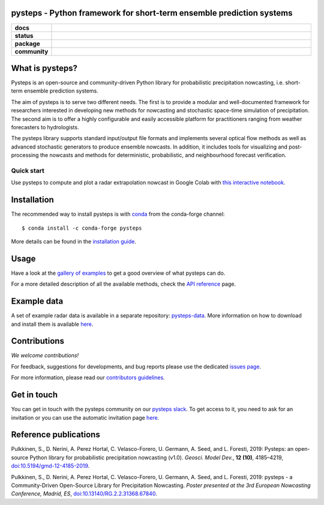 pysteps - Python framework for short-term ensemble prediction systems
=====================================================================

.. start-badges

.. list-table::
    :stub-columns: 1
    :widths: 10 90

    * - docs
      - |stable| |colab| |gallery|
    * - status
      - |test| |docs| |codecov| |codacy| |black|
    * - package
      - |github| |conda| |pypi| |zenodo|
    * - community
      - |slack| |contributors| |downloads| |license|


.. |docs| image:: https://readthedocs.org/projects/pysteps/badge/?version=latest
    :alt: Documentation Status
    :target: https://pysteps.readthedocs.io/

.. |test| image:: https://github.com/pySTEPS/pysteps/workflows/Test%20pysteps/badge.svg
    :alt: Test pysteps
    :target: https://github.com/pySTEPS/pysteps/actions?query=workflow%3A"Test+Pysteps"

.. |black| image:: https://github.com/pySTEPS/pysteps/workflows/Check%20Black/badge.svg
    :alt: Check Black
    :target: https://github.com/pySTEPS/pysteps/actions?query=workflow%3A"Check+Black"

.. |codecov| image:: https://codecov.io/gh/pySTEPS/pysteps/branch/master/graph/badge.svg
    :alt: Coverage
    :target: https://codecov.io/gh/pySTEPS/pysteps

.. |github| image:: https://img.shields.io/github/release/pySTEPS/pysteps.svg
    :target: https://github.com/pySTEPS/pysteps/releases/latest
    :alt: Latest github release

.. |conda| image:: https://anaconda.org/conda-forge/pysteps/badges/version.svg
    :target: https://anaconda.org/conda-forge/pysteps
    :alt: Anaconda Cloud

.. |pypi| image:: https://badge.fury.io/py/pysteps.svg
    :target: https://pypi.org/project/pysteps/
    :alt: Latest PyPI version

.. |license| image:: https://img.shields.io/badge/License-BSD%203--Clause-blue.svg
    :alt: License
    :target: https://opensource.org/licenses/BSD-3-Clause

.. |slack| image:: https://pysteps-slackin.herokuapp.com/badge.svg
    :alt: Slack invitation page
    :target: https://pysteps-slackin.herokuapp.com/

.. |contributors| image:: https://img.shields.io/github/contributors/pySTEPS/pysteps
    :alt: GitHub contributors
    :target: https://github.com/pySTEPS/pysteps/graphs/contributors

.. |downloads| image:: https://img.shields.io/conda/dn/conda-forge/pysteps
    :alt: Conda downloads
    :target: https://anaconda.org/conda-forge/pysteps

.. |colab| image:: https://colab.research.google.com/assets/colab-badge.svg
    :alt: My first nowcast
    :target: https://colab.research.google.com/github/pySTEPS/pysteps/blob/master/examples/my_first_nowcast.ipynb

.. |gallery| image:: https://img.shields.io/badge/example-gallery-blue.svg
    :alt: pysteps example gallery
    :target: https://pysteps.readthedocs.io/en/stable/auto_examples/index.html
    
.. |stable| image:: https://img.shields.io/badge/docs-stable-blue.svg
    :alt: pysteps documentation
    :target: https://pysteps.readthedocs.io/en/stable/
    
.. |codacy| image:: https://api.codacy.com/project/badge/Grade/6cff9e046c5341a4afebc0347362f8de
   :alt: Codacy Badge
   :target: https://app.codacy.com/gh/pySTEPS/pysteps?utm_source=github.com&utm_medium=referral&utm_content=pySTEPS/pysteps&utm_campaign=Badge_Grade

.. |zenodo| image:: https://zenodo.org/badge/140263418.svg
   :alt: DOI
   :target: https://zenodo.org/badge/latestdoi/140263418

.. end-badges

What is pysteps?
================

Pysteps is an open-source and community-driven Python library for probabilistic precipitation nowcasting, i.e. short-term ensemble prediction systems.

The aim of pysteps is to serve two different needs. The first is to provide a modular and well-documented framework for researchers interested in developing new methods for nowcasting and stochastic space-time simulation of precipitation. The second aim is to offer a highly configurable and easily accessible platform for practitioners ranging from weather forecasters to hydrologists.

The pysteps library supports standard input/output file formats and implements several optical flow methods as well as advanced stochastic generators to produce ensemble nowcasts. In addition, it includes tools for visualizing and post-processing the nowcasts and methods for deterministic, probabilistic, and neighbourhood forecast verification.


Quick start
-----------

Use pysteps to compute and plot a radar extrapolation nowcast in Google Colab with `this interactive notebook <https://colab.research.google.com/github/pySTEPS/pysteps/blob/master/examples/my_first_nowcast.ipynb>`_.

Installation
============

The recommended way to install pysteps is with `conda <https://docs.conda.io/>`_ from the conda-forge channel::

    $ conda install -c conda-forge pysteps

More details can be found in the `installation guide <https://pysteps.readthedocs.io/en/stable/user_guide/install_pysteps.html>`_.

Usage
=====

Have a look at the `gallery of examples <https://pysteps.readthedocs.io/en/stable/auto_examples/index.html>`__ to get a good overview of what pysteps can do.

For a more detailed description of all the available methods, check the  `API reference <https://pysteps.readthedocs.io/en/stable/pysteps_reference/index.html>`_ page.

Example data
============

A set of example radar data is available in a separate repository: `pysteps-data <https://github.com/pySTEPS/pysteps-data>`_.
More information on how to download and install them is available `here <https://pysteps.readthedocs.io/en/stable/user_guide/example_data.html>`_.

Contributions
=============

*We welcome contributions!*

For feedback, suggestions for developments, and bug reports please use the dedicated `issues page <https://github.com/pySTEPS/pysteps/issues>`_.

For more information, please read our `contributors guidelines <https://pysteps.readthedocs.io/en/stable/developer_guide/contributors_guidelines.html>`_.

Get in touch
============

You can get in touch with the pysteps community on our `pysteps slack <https://pysteps.slack.com/>`_.
To get access to it, you need to ask for an invitation or you can use the automatic invitation page `here <https://pysteps-slackin.herokuapp.com/>`_.

Reference publications
======================

Pulkkinen, S., D. Nerini, A. Perez Hortal, C. Velasco-Forero, U. Germann,
A. Seed, and L. Foresti, 2019:  Pysteps:  an open-source Python library for
probabilistic precipitation nowcasting (v1.0). *Geosci. Model Dev.*, **12 (10)**,
4185–4219, `doi:10.5194/gmd-12-4185-2019 <https://doi.org/10.5194/gmd-12-4185-2019>`_.

Pulkkinen, S., D. Nerini, A. Perez Hortal, C. Velasco-Forero, U. Germann, A. Seed, and
L. Foresti, 2019: pysteps - a Community-Driven Open-Source Library for Precipitation Nowcasting.
*Poster presented at the 3rd European Nowcasting Conference, Madrid, ES*,
`doi:10.13140/RG.2.2.31368.67840 <https://doi.org/10.13140/RG.2.2.31368.67840>`_.
